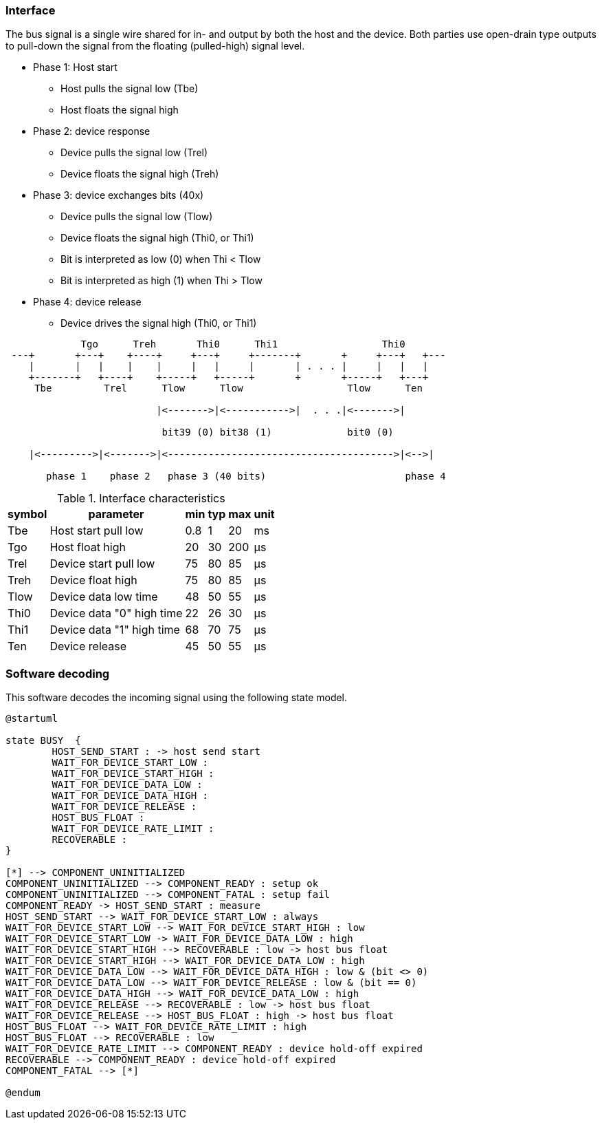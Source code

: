 // The author disclaims copyright to this document.
=== Interface

The bus signal is a single wire shared for in- and output by both the host and the device.
Both parties use open-drain type outputs to pull-down the signal from the floating (pulled-high) signal level.

* Phase 1: Host start
** Host pulls the signal low (Tbe)
** Host floats the signal high
* Phase 2: device response
** Device pulls the signal low (Trel)    
** Device floats the signal high (Treh)
* Phase 3: device exchanges bits (40x)
** Device pulls the signal low (Tlow)
** Device floats the signal high  (Thi0, or Thi1)
** Bit is interpreted as low (0) when Thi < Tlow
** Bit is interpreted as high (1) when Thi > Tlow
* Phase 4: device release
** Device drives the signal high  (Thi0, or Thi1)


[ditaa]
....
             Tgo      Treh       Thi0      Thi1                  Thi0
 ---+       +---+    +----+     +---+     +-------+       +     +---+   +---
    |       |   |    |    |     |   |     |       | . . . |     |   |   |
    +-------+   +----+    +-----+   +-----+       +       +-----+   +---+
     Tbe         Trel      Tlow      Tlow                  Tlow      Ten

                          |<------->|<----------->|  . . .|<------->|

                           bit39 (0) bit38 (1)             bit0 (0)

    |<--------->|<------->|<--------------------------------------->|<-->|                       

       phase 1    phase 2   phase 3 (40 bits)                        phase 4

....

.Interface characteristics
[%autowidth]
|===
| symbol | parameter | min | typ | max | unit

| Tbe  | Host start pull low       | 0.8 | 1  | 20  | ms
| Tgo  | Host float high           | 20  | 30 | 200 | μs
| Trel | Device start pull low     | 75  | 80 | 85  | μs
| Treh | Device float high         | 75  | 80 | 85  | μs
| Tlow | Device data low time      | 48  | 50 | 55  | μs
| Thi0 | Device data "0" high time | 22  | 26 | 30  | μs
| Thi1 | Device data "1" high time | 68  | 70 | 75  | μs
| Ten  | Device release            | 45  | 50 | 55  | μs
|===


=== Software decoding

This software decodes the incoming signal using the following state model.

[plantuml,States,format=png]
....
@startuml

state BUSY  {
	HOST_SEND_START : -> host send start
	WAIT_FOR_DEVICE_START_LOW :
	WAIT_FOR_DEVICE_START_HIGH :
	WAIT_FOR_DEVICE_DATA_LOW :
	WAIT_FOR_DEVICE_DATA_HIGH :
	WAIT_FOR_DEVICE_RELEASE :
	HOST_BUS_FLOAT : 
	WAIT_FOR_DEVICE_RATE_LIMIT :
	RECOVERABLE :
}

[*] --> COMPONENT_UNINITIALIZED
COMPONENT_UNINITIALIZED --> COMPONENT_READY : setup ok
COMPONENT_UNINITIALIZED --> COMPONENT_FATAL : setup fail
COMPONENT_READY -> HOST_SEND_START : measure
HOST_SEND_START --> WAIT_FOR_DEVICE_START_LOW : always
WAIT_FOR_DEVICE_START_LOW --> WAIT_FOR_DEVICE_START_HIGH : low
WAIT_FOR_DEVICE_START_LOW -> WAIT_FOR_DEVICE_DATA_LOW : high
WAIT_FOR_DEVICE_START_HIGH --> RECOVERABLE : low -> host bus float
WAIT_FOR_DEVICE_START_HIGH --> WAIT_FOR_DEVICE_DATA_LOW : high
WAIT_FOR_DEVICE_DATA_LOW --> WAIT_FOR_DEVICE_DATA_HIGH : low & (bit <> 0)
WAIT_FOR_DEVICE_DATA_LOW --> WAIT_FOR_DEVICE_RELEASE : low & (bit == 0)
WAIT_FOR_DEVICE_DATA_HIGH --> WAIT_FOR_DEVICE_DATA_LOW : high
WAIT_FOR_DEVICE_RELEASE --> RECOVERABLE : low -> host bus float
WAIT_FOR_DEVICE_RELEASE --> HOST_BUS_FLOAT : high -> host bus float
HOST_BUS_FLOAT --> WAIT_FOR_DEVICE_RATE_LIMIT : high
HOST_BUS_FLOAT --> RECOVERABLE : low
WAIT_FOR_DEVICE_RATE_LIMIT --> COMPONENT_READY : device hold-off expired
RECOVERABLE --> COMPONENT_READY : device hold-off expired
COMPONENT_FATAL --> [*]

@endum
....
